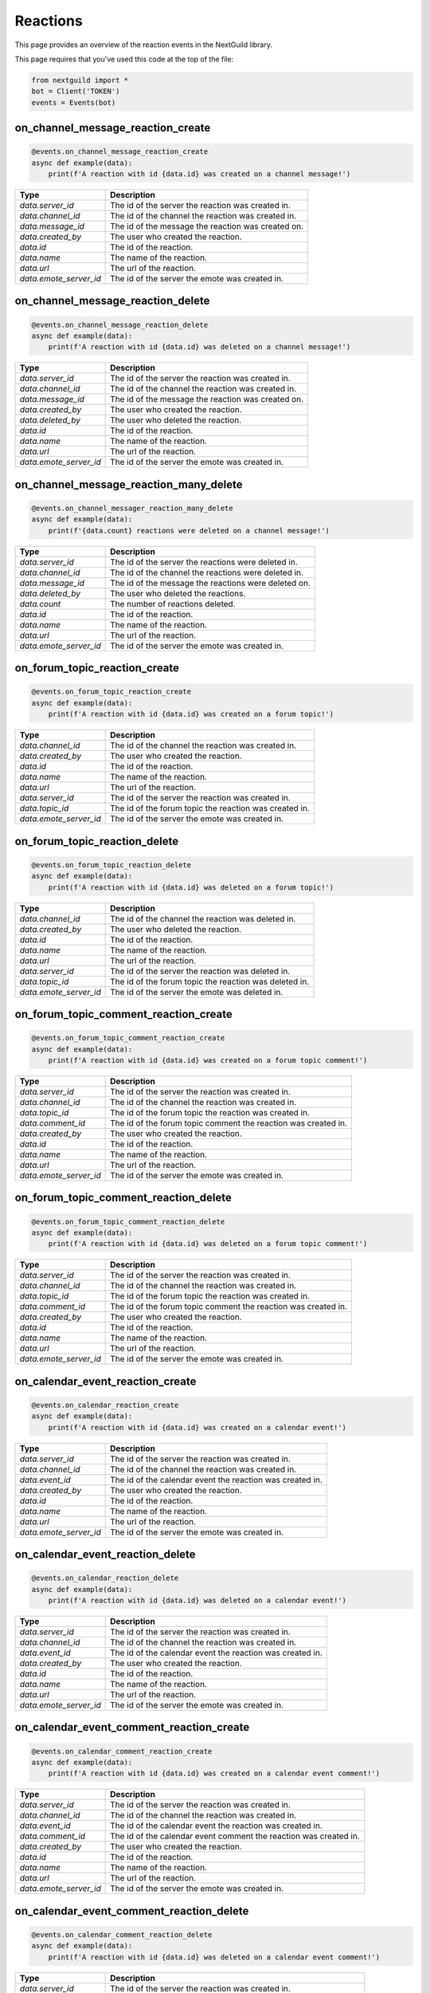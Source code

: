 Reactions
===========

This page provides an overview of the reaction events in the NextGuild library.

This page requires that you've used this code at the top of the file:

.. code-block:: python

    from nextguild import *
    bot = Client('TOKEN')
    events = Events(bot)

on_channel_message_reaction_create
--------

.. code-block:: python

    @events.on_channel_message_reaction_create
    async def example(data):
        print(f'A reaction with id {data.id} was created on a channel message!')

+-----------------------------+----------------------------------------------+
| Type                        | Description                                  |
+=============================+==============================================+
| `data.server_id`            | The id of the server the reaction was        |
|                             | created in.                                  |
+-----------------------------+----------------------------------------------+
| `data.channel_id`           | The id of the channel the reaction was       |
|                             | created in.                                  |
+-----------------------------+----------------------------------------------+
| `data.message_id`           | The id of the message the reaction was       |
|                             | created on.                                  |
+-----------------------------+----------------------------------------------+
| `data.created_by`           | The user who created the reaction.           |
+-----------------------------+----------------------------------------------+
| `data.id`                   | The id of the reaction.                      |
+-----------------------------+----------------------------------------------+
| `data.name`                 | The name of the reaction.                    |
+-----------------------------+----------------------------------------------+
| `data.url`                  | The url of the reaction.                     |
+-----------------------------+----------------------------------------------+
| `data.emote_server_id`      | The id of the server the emote was           |	
|                             | created in.                                  |
+-----------------------------+----------------------------------------------+

on_channel_message_reaction_delete
--------

.. code-block:: python

    @events.on_channel_message_reaction_delete
    async def example(data):
        print(f'A reaction with id {data.id} was deleted on a channel message!')

+-----------------------------+----------------------------------------------+
| Type                        | Description                                  |
+=============================+==============================================+
| `data.server_id`            | The id of the server the reaction was        |
|                             | created in.                                  |
+-----------------------------+----------------------------------------------+
| `data.channel_id`           | The id of the channel the reaction was       |
|                             | created in.                                  |
+-----------------------------+----------------------------------------------+
| `data.message_id`           | The id of the message the reaction was       |
|                             | created on.                                  |
+-----------------------------+----------------------------------------------+
| `data.created_by`           | The user who created the reaction.           |
+-----------------------------+----------------------------------------------+
| `data.deleted_by`           | The user who deleted the reaction.           |
+-----------------------------+----------------------------------------------+
| `data.id`                   | The id of the reaction.                      |
+-----------------------------+----------------------------------------------+
| `data.name`                 | The name of the reaction.                    |
+-----------------------------+----------------------------------------------+
| `data.url`                  | The url of the reaction.                     |
+-----------------------------+----------------------------------------------+
| `data.emote_server_id`      | The id of the server the emote was           |	
|                             | created in.                                  |
+-----------------------------+----------------------------------------------+

on_channel_message_reaction_many_delete
--------

.. code-block:: python

    @events.on_channel_messager_reaction_many_delete
    async def example(data):
        print(f'{data.count} reactions were deleted on a channel message!')

+-----------------------------+----------------------------------------------+
| Type                        | Description                                  |
+=============================+==============================================+
| `data.server_id`            | The id of the server the reactions were      |
|                             | deleted in.                                  |
+-----------------------------+----------------------------------------------+
| `data.channel_id`           | The id of the channel the reactions were     |
|                             | deleted in.                                  |
+-----------------------------+----------------------------------------------+
| `data.message_id`           | The id of the message the reactions were     |
|                             | deleted on.                                  |
+-----------------------------+----------------------------------------------+
| `data.deleted_by`           | The user who deleted the reactions.          |
+-----------------------------+----------------------------------------------+
| `data.count`                | The number of reactions deleted.             |
+-----------------------------+----------------------------------------------+
| `data.id`                   | The id of the reaction.                      |
+-----------------------------+----------------------------------------------+
| `data.name`                 | The name of the reaction.                    |
+-----------------------------+----------------------------------------------+
| `data.url`                  | The url of the reaction.                     |
+-----------------------------+----------------------------------------------+
| `data.emote_server_id`      | The id of the server the emote was           |
|                             | created in.                                  |
+-----------------------------+----------------------------------------------+

on_forum_topic_reaction_create 
--------

.. code-block:: python

    @events.on_forum_topic_reaction_create
    async def example(data):
        print(f'A reaction with id {data.id} was created on a forum topic!')

+-----------------------------+----------------------------------------------+
| Type                        | Description                                  |
+=============================+==============================================+
| `data.channel_id`           | The id of the channel the reaction was       |
|                             | created in.                                  |
+-----------------------------+----------------------------------------------+
| `data.created_by`           | The user who created the reaction.           |
+-----------------------------+----------------------------------------------+
| `data.id`                   | The id of the reaction.                      |
+-----------------------------+----------------------------------------------+
| `data.name`                 | The name of the reaction.                    |
+-----------------------------+----------------------------------------------+
| `data.url`                  | The url of the reaction.                     |
+-----------------------------+----------------------------------------------+
| `data.server_id`            | The id of the server the reaction was        |
|                             | created in.                                  |
+-----------------------------+----------------------------------------------+
| `data.topic_id`             | The id of the forum topic the reaction was   |
|                             | created in.                                  |
+-----------------------------+----------------------------------------------+
| `data.emote_server_id`      | The id of the server the emote was           |
|                             | created in.                                  |
+-----------------------------+----------------------------------------------+

on_forum_topic_reaction_delete
--------

.. code-block:: python

    @events.on_forum_topic_reaction_delete
    async def example(data):
        print(f'A reaction with id {data.id} was deleted on a forum topic!')

+-----------------------------+----------------------------------------------+
| Type                        | Description                                  |
+=============================+==============================================+
| `data.channel_id`           | The id of the channel the reaction was       |
|                             | deleted in.                                  |
+-----------------------------+----------------------------------------------+
| `data.created_by`           | The user who deleted the reaction.           |
+-----------------------------+----------------------------------------------+
| `data.id`                   | The id of the reaction.                      |
+-----------------------------+----------------------------------------------+
| `data.name`                 | The name of the reaction.                    |
+-----------------------------+----------------------------------------------+
| `data.url`                  | The url of the reaction.                     |
+-----------------------------+----------------------------------------------+
| `data.server_id`            | The id of the server the reaction was        |
|                             | deleted in.                                  |
+-----------------------------+----------------------------------------------+
| `data.topic_id`             | The id of the forum topic the reaction was   |
|                             | deleted in.                                  |
+-----------------------------+----------------------------------------------+
| `data.emote_server_id`      | The id of the server the emote was           |
|                             | deleted in.                                  |
+-----------------------------+----------------------------------------------+


on_forum_topic_comment_reaction_create
--------

.. code-block:: python

    @events.on_forum_topic_comment_reaction_create
    async def example(data):
        print(f'A reaction with id {data.id} was created on a forum topic comment!')

+-----------------------------+----------------------------------------------+
| Type                        | Description                                  |
+=============================+==============================================+
| `data.server_id`            | The id of the server the reaction was        |
|                             | created in.                                  |
+-----------------------------+----------------------------------------------+
| `data.channel_id`           | The id of the channel the reaction was       |
|                             | created in.                                  |
+-----------------------------+----------------------------------------------+
| `data.topic_id`             | The id of the forum topic the reaction was   |
|                             | created in.                                  |
+-----------------------------+----------------------------------------------+
| `data.comment_id`           | The id of the forum topic comment the        |
|                             | reaction was created in.                     |
+-----------------------------+----------------------------------------------+
| `data.created_by`           | The user who created the reaction.           |
+-----------------------------+----------------------------------------------+
| `data.id`                   | The id of the reaction.                      |
+-----------------------------+----------------------------------------------+
| `data.name`                 | The name of the reaction.                    |
+-----------------------------+----------------------------------------------+
| `data.url`                  | The url of the reaction.                     |
+-----------------------------+----------------------------------------------+
| `data.emote_server_id`      | The id of the server the emote was           |
|                             | created in.                                  |
+-----------------------------+----------------------------------------------+

on_forum_topic_comment_reaction_delete
--------

.. code-block:: python

    @events.on_forum_topic_comment_reaction_delete
    async def example(data):
        print(f'A reaction with id {data.id} was deleted on a forum topic comment!')

+-----------------------------+----------------------------------------------+
| Type                        | Description                                  |
+=============================+==============================================+
| `data.server_id`            | The id of the server the reaction was        |
|                             | created in.                                  |
+-----------------------------+----------------------------------------------+
| `data.channel_id`           | The id of the channel the reaction was       |
|                             | created in.                                  |
+-----------------------------+----------------------------------------------+
| `data.topic_id`             | The id of the forum topic the reaction was   |
|                             | created in.                                  |
+-----------------------------+----------------------------------------------+
| `data.comment_id`           | The id of the forum topic comment the        |
|                             | reaction was created in.                     |
+-----------------------------+----------------------------------------------+
| `data.created_by`           | The user who created the reaction.           |
+-----------------------------+----------------------------------------------+
| `data.id`                   | The id of the reaction.                      |
+-----------------------------+----------------------------------------------+
| `data.name`                 | The name of the reaction.                    |
+-----------------------------+----------------------------------------------+
| `data.url`                  | The url of the reaction.                     |
+-----------------------------+----------------------------------------------+
| `data.emote_server_id`      | The id of the server the emote was           |
|                             | created in.                                  |
+-----------------------------+----------------------------------------------+

on_calendar_event_reaction_create
--------

.. code-block:: python

    @events.on_calendar_reaction_create
    async def example(data):
        print(f'A reaction with id {data.id} was created on a calendar event!')

+-----------------------------+----------------------------------------------+
| Type                        | Description                                  |
+=============================+==============================================+
| `data.server_id`            | The id of the server the reaction was        |
|                             | created in.                                  |
+-----------------------------+----------------------------------------------+
| `data.channel_id`           | The id of the channel the reaction was       |
|                             | created in.                                  |
+-----------------------------+----------------------------------------------+
| `data.event_id`             | The id of the calendar event the reaction    |
|                             | was created in.                              |
+-----------------------------+----------------------------------------------+
| `data.created_by`           | The user who created the reaction.           |
+-----------------------------+----------------------------------------------+
| `data.id`                   | The id of the reaction.                      |
+-----------------------------+----------------------------------------------+
| `data.name`                 | The name of the reaction.                    |
+-----------------------------+----------------------------------------------+
| `data.url`                  | The url of the reaction.                     |
+-----------------------------+----------------------------------------------+
| `data.emote_server_id`      | The id of the server the emote was           |
|                             | created in.                                  |
+-----------------------------+----------------------------------------------+

on_calendar_event_reaction_delete
--------

.. code-block:: python

    @events.on_calendar_reaction_delete
    async def example(data):
        print(f'A reaction with id {data.id} was deleted on a calendar event!')

+-----------------------------+----------------------------------------------+
| Type                        | Description                                  |
+=============================+==============================================+
| `data.server_id`            | The id of the server the reaction was        |
|                             | created in.                                  |
+-----------------------------+----------------------------------------------+
| `data.channel_id`           | The id of the channel the reaction was       |
|                             | created in.                                  |
+-----------------------------+----------------------------------------------+
| `data.event_id`             | The id of the calendar event the reaction    |
|                             | was created in.                              |
+-----------------------------+----------------------------------------------+
| `data.created_by`           | The user who created the reaction.           |
+-----------------------------+----------------------------------------------+
| `data.id`                   | The id of the reaction.                      |
+-----------------------------+----------------------------------------------+
| `data.name`                 | The name of the reaction.                    |
+-----------------------------+----------------------------------------------+
| `data.url`                  | The url of the reaction.                     |
+-----------------------------+----------------------------------------------+
| `data.emote_server_id`      | The id of the server the emote was           |
|                             | created in.                                  |
+-----------------------------+----------------------------------------------+

on_calendar_event_comment_reaction_create
--------

.. code-block:: python

    @events.on_calendar_comment_reaction_create
    async def example(data):
        print(f'A reaction with id {data.id} was created on a calendar event comment!')

+-----------------------------+----------------------------------------------+
| Type                        | Description                                  |
+=============================+==============================================+
| `data.server_id`            | The id of the server the reaction was        |
|                             | created in.                                  |
+-----------------------------+----------------------------------------------+
| `data.channel_id`           | The id of the channel the reaction was       |
|                             | created in.                                  |
+-----------------------------+----------------------------------------------+
| `data.event_id`             | The id of the calendar event the reaction    |
|                             | was created in.                              |
+-----------------------------+----------------------------------------------+
| `data.comment_id`           | The id of the calendar event comment the     |
|                             | reaction was created in.                     |
+-----------------------------+----------------------------------------------+
| `data.created_by`           | The user who created the reaction.           |
+-----------------------------+----------------------------------------------+
| `data.id`                   | The id of the reaction.                      |
+-----------------------------+----------------------------------------------+
| `data.name`                 | The name of the reaction.                    |
+-----------------------------+----------------------------------------------+
| `data.url`                  | The url of the reaction.                     |
+-----------------------------+----------------------------------------------+
| `data.emote_server_id`      | The id of the server the emote was           |
|                             | created in.                                  |
+-----------------------------+----------------------------------------------+

on_calendar_event_comment_reaction_delete
--------

.. code-block:: python

    @events.on_calendar_comment_reaction_delete
    async def example(data):
        print(f'A reaction with id {data.id} was deleted on a calendar event comment!')

+-----------------------------+----------------------------------------------+
| Type                        | Description                                  |
+=============================+==============================================+
| `data.server_id`            | The id of the server the reaction was        |
|                             | created in.                                  |
+-----------------------------+----------------------------------------------+
| `data.channel_id`           | The id of the channel the reaction was       |
|                             | created in.                                  |
+-----------------------------+----------------------------------------------+
| `data.event_id`             | The id of the calendar event the reaction    |
|                             | was created in.                              |
+-----------------------------+----------------------------------------------+
| `data.comment_id`           | The id of the calendar event comment the     |
|                             | reaction was created in.                     |
+-----------------------------+----------------------------------------------+
| `data.created_by`           | The user who created the reaction.           |
+-----------------------------+----------------------------------------------+
| `data.id`                   | The id of the reaction.                      |
+-----------------------------+----------------------------------------------+
| `data.name`                 | The name of the reaction.                    |
+-----------------------------+----------------------------------------------+
| `data.url`                  | The url of the reaction.                     |
+-----------------------------+----------------------------------------------+
| `data.emote_server_id`      | The id of the server the emote was           |
|                             | created in.                                  |
+-----------------------------+----------------------------------------------+

on_announcement_reaction_create
--------

.. code-block:: python

    @events.on_announcement_reaction_create
    async def example(data):
        print(f'A reaction with id {data.id} was created on an announcement!')

+-----------------------------+----------------------------------------------+
| Type                        | Description                                  |
+=============================+==============================================+
| `data.server_id`            | The id of the server the reaction was        |
|                             | created in.                                  |
+-----------------------------+----------------------------------------------+
| `data.channel_id`           | The id of the channel the reaction was       |
|                             | created in.                                  |
+-----------------------------+----------------------------------------------+
| `data.announcement_id`      | The id of the announcement the reaction      |
|                             | was created in.                              |
+-----------------------------+----------------------------------------------+
| `data.created_by`           | The user who created the reaction.           |
+-----------------------------+----------------------------------------------+
| `data.id`                   | The id of the reaction.                      |
+-----------------------------+----------------------------------------------+
| `data.name`                 | The name of the reaction.                    |
+-----------------------------+----------------------------------------------+
| `data.url`                  | The url of the reaction.                     |
+-----------------------------+----------------------------------------------+
| `data.emote_server_id`      | The id of the server the emote was           |
|                             | created in.                                  |
+-----------------------------+----------------------------------------------+

on_announcement_reaction_delete
--------

.. code-block:: python

    @events.on_announcement_reaction_delete
    async def example(data):
        print(f'A reaction with id {data.id} was deleted on an announcement!')

+-----------------------------+----------------------------------------------+
| Type                        | Description                                  |
+=============================+==============================================+
| `data.server_id`            | The id of the server the reaction was        |
|                             | created in.                                  |
+-----------------------------+----------------------------------------------+
| `data.channel_id`           | The id of the channel the reaction was       |
|                             | created in.                                  |
+-----------------------------+----------------------------------------------+
| `data.announcement_id`      | The id of the announcement the reaction      |
|                             | was created in.                              |
+-----------------------------+----------------------------------------------+
| `data.created_by`           | The user who created the reaction.           |
+-----------------------------+----------------------------------------------+
| `data.id`                   | The id of the reaction.                      |
+-----------------------------+----------------------------------------------+
| `data.name`                 | The name of the reaction.                    |
+-----------------------------+----------------------------------------------+
| `data.url`                  | The url of the reaction.                     |
+-----------------------------+----------------------------------------------+
| `data.emote_server_id`      | The id of the server the emote was           |
|                             | created in.                                  |
+-----------------------------+----------------------------------------------+

on_announcement_comment_reaction_create
--------

.. code-block:: python

    @events.on_announcement_comment_reaction_create
    async def example(data):
        print(f'A reaction with id {data.id} was created on an announcement comment!')

+-----------------------------+----------------------------------------------+
| Type                        | Description                                  |
+=============================+==============================================+
| `data.server_id`            | The id of the server the reaction was        |
|                             | created in.                                  |
+-----------------------------+----------------------------------------------+
| `data.channel_id`           | The id of the channel the reaction was       |
|                             | created in.                                  |
+-----------------------------+----------------------------------------------+
| `data.announcement_id`      | The id of the announcement the reaction      |
|                             | was created in.                              |
+-----------------------------+----------------------------------------------+
| `data.comment_id`           | The id of the announcement comment the       |
|                             | reaction was created in.                     |
+-----------------------------+----------------------------------------------+
| `data.created_by`           | The user who created the reaction.           |
+-----------------------------+----------------------------------------------+
| `data.id`                   | The id of the reaction.                      |
+-----------------------------+----------------------------------------------+
| `data.name`                 | The name of the reaction.                    |
+-----------------------------+----------------------------------------------+
| `data.url`                  | The url of the reaction.                     |
+-----------------------------+----------------------------------------------+
| `data.emote_server_id`      | The id of the server the emote was           |
|                             | created in.                                  |
+-----------------------------+----------------------------------------------+

on_announcement_comment_reaction_delete
--------

.. code-block:: python

    @events.on_announcement_comment_reaction_delete
    async def example(data):
        print(f'A reaction with id {data.id} was deleted on an announcement comment!')

+-----------------------------+----------------------------------------------+
| Type                        | Description                                  |
+=============================+==============================================+
| `data.server_id`            | The id of the server the reaction was        |
|                             | created in.                                  |
+-----------------------------+----------------------------------------------+
| `data.channel_id`           | The id of the channel the reaction was       |
|                             | created in.                                  |
+-----------------------------+----------------------------------------------+
| `data.announcement_id`      | The id of the announcement the reaction      |
|                             | was created in.                              |
+-----------------------------+----------------------------------------------+
| `data.comment_id`           | The id of the announcement comment the       |
|                             | reaction was created in.                     |
+-----------------------------+----------------------------------------------+
| `data.created_by`           | The user who created the reaction.           |
+-----------------------------+----------------------------------------------+
| `data.id`                   | The id of the reaction.                      |
+-----------------------------+----------------------------------------------+
| `data.name`                 | The name of the reaction.                    |
+-----------------------------+----------------------------------------------+
| `data.url`                  | The url of the reaction.                     |
+-----------------------------+----------------------------------------------+
| `data.emote_server_id`      | The id of the server the emote was           |
|                             | created in.                                  |
+-----------------------------+----------------------------------------------+

on_doc_reaction_create 
--------

.. code-block:: python

    @events.on_doc_reaction_create
    async def example(data):
        print(f'A reaction was created on a doc with id {data.doc_id}!')

+-----------------------------+----------------------------------------------+
| Type                        | Description                                  |
+=============================+==============================================+
| `data.server_id`            | The id of the server the reaction was        |
|                             | created in.                                  |
+-----------------------------+----------------------------------------------+
| `data.channel_id`           | The id of the channel the reaction was       |
|                             | created in.                                  |
+-----------------------------+----------------------------------------------+
| `data.doc_id`               | The id of the doc the reaction               |
|                             | was created in.                              |
+-----------------------------+----------------------------------------------+
| `data.created_by`           | The user who created the reaction.           |
+-----------------------------+----------------------------------------------+
| `data.id`                   | The id of the reaction.                      |
+-----------------------------+----------------------------------------------+
| `data.name`                 | The name of the reaction.                    |
+-----------------------------+----------------------------------------------+
| `data.url`                  | The url of the reaction.                     |
+-----------------------------+----------------------------------------------+
| `data.emote_server_id`      | The id of the server the emote was           |
|                             | created in.                                  |
+-----------------------------+----------------------------------------------+

on_doc_reaction_delete
--------

.. code-block:: python

    @events.on_doc_reaction_delete
    async def example(data):
        print(f'A reaction was deleted on a doc with id {data.doc_id}!')

+-----------------------------+----------------------------------------------+
| Type                        | Description                                  |
+=============================+==============================================+
| `data.server_id`            | The id of the server the reaction was        |
|                             | created in.                                  |
+-----------------------------+----------------------------------------------+
| `data.channel_id`           | The id of the channel the reaction was       |
|                             | created in.                                  |
+-----------------------------+----------------------------------------------+
| `data.doc_id`               | The id of the doc the reaction               |
|                             | was created in.                              |
+-----------------------------+----------------------------------------------+
| `data.created_by`           | The user who created the reaction.           |
+-----------------------------+----------------------------------------------+
| `data.id`                   | The id of the reaction.                      |
+-----------------------------+----------------------------------------------+
| `data.name`                 | The name of the reaction.                    |
+-----------------------------+----------------------------------------------+
| `data.url`                  | The url of the reaction.                     |
+-----------------------------+----------------------------------------------+
| `data.emote_server_id`      | The id of the server the emote was           |
|                             | created in.                                  |
+-----------------------------+----------------------------------------------+

on_doc_comment_reaction_create
--------

.. code-block:: python

    @events.on_doc_comment_reaction_create
    async def example(data):
        print(f'A reaction was created on a doc comment with id {data.comment_id}!')

+-----------------------------+----------------------------------------------+
| Type                        | Description                                  |
+=============================+==============================================+
| `data.server_id`            | The id of the server the reaction was        |
|                             | created in.                                  |
+-----------------------------+----------------------------------------------+
| `data.channel_id`           | The id of the channel the reaction was       |
|                             | created in.                                  |
+-----------------------------+----------------------------------------------+
| `data.doc_id`               | The id of the doc the reaction               |
|                             | was created in.                              |
+-----------------------------+----------------------------------------------+
| `data.comment_id`           | The id of the doc comment the reaction       |
|                             | was created in.                              |
+-----------------------------+----------------------------------------------+
| `data.created_by`           | The user who created the reaction.           |
+-----------------------------+----------------------------------------------+
| `data.id`                   | The id of the reaction.                      |
+-----------------------------+----------------------------------------------+
| `data.name`                 | The name of the reaction.                    |
+-----------------------------+----------------------------------------------+
| `data.url`                  | The url of the reaction.                     |
+-----------------------------+----------------------------------------------+

on_doc_comment_reaction_delete
--------

.. code-block:: python

    @events.on_doc_comment_reaction_delete
    async def example(data):
        print(f'A reaction was deleted on a doc comment with id {data.comment_id}!')

+-----------------------------+----------------------------------------------+
| Type                        | Description                                  |
+=============================+==============================================+
| `data.server_id`            | The id of the server the reaction was        |
|                             | created in.                                  |
+-----------------------------+----------------------------------------------+
| `data.channel_id`           | The id of the channel the reaction was       |
|                             | created in.                                  |
+-----------------------------+----------------------------------------------+
| `data.doc_id`               | The id of the doc the reaction               |
|                             | was created in.                              |
+-----------------------------+----------------------------------------------+
| `data.comment_id`           | The id of the doc comment the reaction       |
|                             | was created in.                              |
+-----------------------------+----------------------------------------------+
| `data.created_by`           | The user who created the reaction.           |
+-----------------------------+----------------------------------------------+
| `data.id`                   | The id of the reaction.                      |
+-----------------------------+----------------------------------------------+
| `data.name`                 | The name of the reaction.                    |
+-----------------------------+----------------------------------------------+
| `data.url`                  | The url of the reaction.                     |
+-----------------------------+----------------------------------------------+

